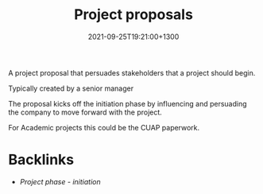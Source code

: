 #+title: Project proposals
#+date: 2021-09-25T19:21:00+1300
#+lastmod: 2021-09-25T19:21:00+1300
#+categories[]: Zettels
#+tags[]: Coursera Project_management

A project proposal that persuades stakeholders that a project should begin.

Typically created by a senior manager

The proposal kicks off the initiation phase by influencing and persuading the company to move forward with the project.

For Academic projects this could be the CUAP paperwork.

* Backlinks
- [[{{< ref "202109121929-project-phase-initiation" >}}][Project phase - initiation]]

